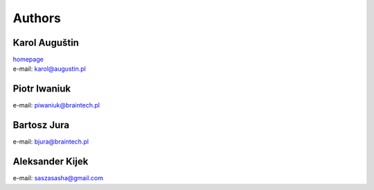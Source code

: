 .. _authors:

Authors
=======

Karol Auguštin
--------------

| `homepage <http://karolaugustin.pl>`_
| e-mail: karol@augustin.pl

Piotr Iwaniuk
-------------
e-mail: piwaniuk@braintech.pl


Bartosz Jura
------------
e-mail: bjura@braintech.pl


Aleksander Kijek
----------------
e-mail: saszasasha@gmail.com
